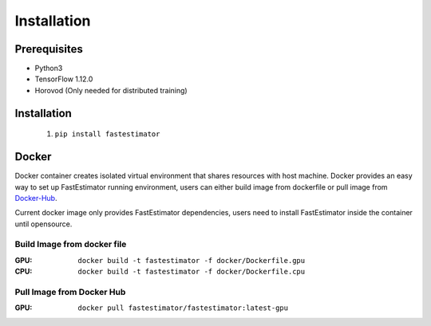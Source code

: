 ============
Installation
============

Prerequisites
-------------
- Python3
- TensorFlow 1.12.0
- Horovod (Only needed for distributed training)

Installation
----------------

  #. ``pip install fastestimator``

Docker
-------

Docker container creates isolated virtual environment that shares resources with host machine. 
Docker provides an easy way to set up FastEstimator running environment, users can either build 
image from dockerfile or pull image from Docker-Hub_.

Current docker image only provides FastEstimator dependencies, users need to install FastEstimator inside the container until opensource.

Build Image from docker file
^^^^^^^^^^^^^^^^^^^^^^^^^^^^^
:GPU: ``docker build -t fastestimator -f docker/Dockerfile.gpu``

:CPU: ``docker build -t fastestimator -f docker/Dockerfile.cpu``

Pull Image from Docker Hub
^^^^^^^^^^^^^^^^^^^^^^^^^^^^^
:GPU: ``docker pull fastestimator/fastestimator:latest-gpu``

.. _Docker-Hub: https://hub.docker.com/r/fastestimator/fastestimator/tags
